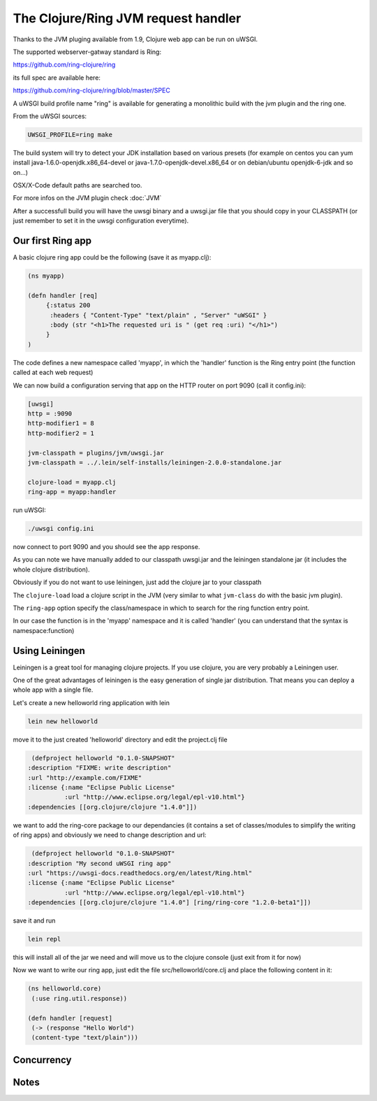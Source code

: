 The Clojure/Ring JVM request handler
====================================

Thanks to the JVM pluging available from 1.9, Clojure web app can be run on uWSGI.

The supported webserver-gatway standard is Ring:

https://github.com/ring-clojure/ring

its full spec are available here:

https://github.com/ring-clojure/ring/blob/master/SPEC

A uWSGI build profile name "ring" is available for generating a monolithic build with the jvm plugin and the ring one.

From the uWSGI sources:

.. code-block:: sh

   UWSGI_PROFILE=ring make

The build system will try to detect your JDK installation based on various presets (for example on centos you can yum install 
java-1.6.0-openjdk.x86_64-devel or java-1.7.0-openjdk-devel.x86_64 or on debian/ubuntu openjdk-6-jdk and so on...)

OSX/X-Code default paths are searched too.

For more infos on the JVM plugin check :doc:`JVM`

After a successfull build you will have the uwsgi binary and a uwsgi.jar file that you should copy in your CLASSPATH (or just remember
to set it in the uwsgi configuration everytime).

Our first Ring app
******************

A basic clojure ring app could be the following (save it as myapp.clj):

.. code-block:: clojure

   (ns myapp)

   (defn handler [req]
        {:status 200
         :headers { "Content-Type" "text/plain" , "Server" "uWSGI" }
         :body (str "<h1>The requested uri is " (get req :uri) "</h1>")
        }
   )

The code defines a new namespace called 'myapp', in which the 'handler' function is the Ring entry point (the function called at each web request)

We can now build a configuration serving that app on the HTTP router on port 9090 (call it config.ini):

.. code-block:: ini

   [uwsgi]
   http = :9090
   http-modifier1 = 8
   http-modifier2 = 1

   jvm-classpath = plugins/jvm/uwsgi.jar
   jvm-classpath = ../.lein/self-installs/leiningen-2.0.0-standalone.jar

   clojure-load = myapp.clj
   ring-app = myapp:handler

run uWSGI:

.. code-block:: sh

   ./uwsgi config.ini

now connect to port 9090 and you should see the app response.

As you can note we have manually added to our classpath uwsgi.jar and the leiningen standalone jar (it includes the whole clojure distribution).

Obviously if you do not want to use leiningen, just add the clojure jar to your classpath

The ``clojure-load`` load a clojure script in the JVM (very similar to what ``jvm-class`` do with the basic jvm plugin).

The ``ring-app`` option specify the class/namespace in which to search for the ring function entry point.

In our case the function is in the 'myapp' namespace and it is called 'handler' (you can understand that the syntax is namespace:function)

Using Leiningen
***************

Leiningen is a great tool for managing clojure projects. If you use clojure, you are very probably a Leiningen user.

One of the great advantages of leiningen is the easy generation of single jar distribution. That means you can deploy a whole app
with a single file.

Let's create a new helloworld ring application with lein

.. code-block:: sh

   lein new helloworld

move it to the just created 'helloworld' directory and edit the project.clj file

.. code-block:: clojure

   (defproject helloworld "0.1.0-SNAPSHOT"
  :description "FIXME: write description"
  :url "http://example.com/FIXME"
  :license {:name "Eclipse Public License"
            :url "http://www.eclipse.org/legal/epl-v10.html"}
  :dependencies [[org.clojure/clojure "1.4.0"]])

we want to add the ring-core package to our dependancies (it contains a set of classes/modules to simplify the writing of ring apps) and obviously we need to change description and url:

.. code-block:: clojure

   (defproject helloworld "0.1.0-SNAPSHOT"
  :description "My second uWSGI ring app"
  :url "https://uwsgi-docs.readthedocs.org/en/latest/Ring.html"
  :license {:name "Eclipse Public License"
            :url "http://www.eclipse.org/legal/epl-v10.html"}
  :dependencies [[org.clojure/clojure "1.4.0"] [ring/ring-core "1.2.0-beta1"]])

save it and run

.. code-block:: sh

   lein repl

this will install all of the jar we need and will move us to the clojure console (just exit from it for now)

Now we want to write our ring app, just edit the file src/helloworld/core.clj and place the following content in it:

.. code-block:: clojure

   (ns helloworld.core)
    (:use ring.util.response))

   (defn handler [request]
    (-> (response "Hello World")
    (content-type "text/plain")))





Concurrency
***********

Notes
*****
